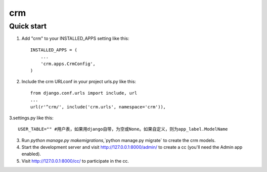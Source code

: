 =====
crm
=====

Quick start
-----------

1. Add "crm" to your INSTALLED_APPS setting like this::

    INSTALLED_APPS = (
        ...
        'crm.apps.CrmConfig',
    )

2. Include the crm URLconf in your project urls.py like this::

    from django.conf.urls import include, url
    ...
    url(r'^crm/', include('crm.urls', namespace='crm')),

3.settings.py like this::

    USER_TABLE="" #用户表，如果用django自带，为空或None。如果自定义，则为app_label.ModelName

3. Run `python manage.py makemigrations`,`python manage.py migrate` to create the crm models.

4. Start the development server and visit http://127.0.0.1:8000/admin/
   to create a cc (you'll need the Admin app enabled).

5. Visit http://127.0.0.1:8000/cc/ to participate in the cc.